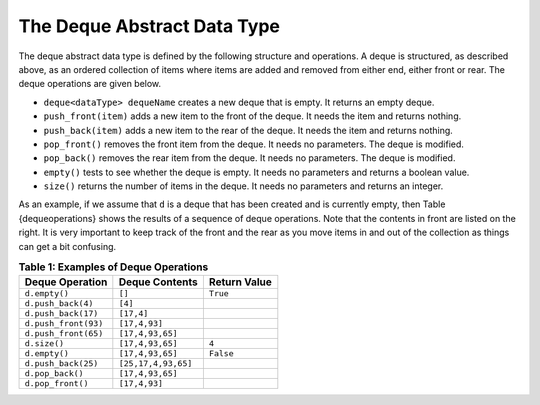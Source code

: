 ..  Copyright (C)  Brad Miller, David Ranum, and Jan Pearce
    This work is licensed under the Creative Commons Attribution-NonCommercial-ShareAlike 4.0 International License. To view a copy of this license, visit http://creativecommons.org/licenses/by-nc-sa/4.0/.


The Deque Abstract Data Type
~~~~~~~~~~~~~~~~~~~~~~~~~~~~

The deque abstract data type is defined by the following structure and
operations. A deque is structured, as described above, as an ordered
collection of items where items are added and removed from either end,
either front or rear. The deque operations are given below.

-  ``deque<dataType> dequeName`` creates a new deque that is empty. It returns an empty deque.

-  ``push_front(item)`` adds a new item to the front of the deque. It
   needs the item and returns nothing.

-  ``push_back(item)`` adds a new item to the rear of the deque. It needs
   the item and returns nothing.

-  ``pop_front()`` removes the front item from the deque. It needs no
   parameters. The deque is modified.

-  ``pop_back()`` removes the rear item from the deque. It needs no
   parameters. The deque is modified.

-  ``empty()`` tests to see whether the deque is empty. It needs no
   parameters and returns a boolean value.

-  ``size()`` returns the number of items in the deque. It needs no
   parameters and returns an integer.

As an example, if we assume that ``d`` is a deque that has been created
and is currently empty, then Table {dequeoperations} shows the results
of a sequence of deque operations. Note that the contents in front are
listed on the right. It is very important to keep track of the front and
the rear as you move items in and out of the collection as things can
get a bit confusing.

.. _tbl_dequeoperations:

.. table:: **Table 1: Examples of Deque Operations**

    ============================ ============================ ==================
             **Deque Operation**           **Deque Contents**   **Return Value**
    ============================ ============================ ==================
                   ``d.empty()``                       ``[]``           ``True``
              ``d.push_back(4)``                      ``[4]``
             ``d.push_back(17)``                   ``[17,4]``
            ``d.push_front(93)``                ``[17,4,93]``
            ``d.push_front(65)``             ``[17,4,93,65]``
                    ``d.size()``             ``[17,4,93,65]``              ``4``
                   ``d.empty()``             ``[17,4,93,65]``          ``False``
             ``d.push_back(25)``          ``[25,17,4,93,65]``
                ``d.pop_back()``             ``[17,4,93,65]``
               ``d.pop_front()``                ``[17,4,93]``
    ============================ ============================ ==================
